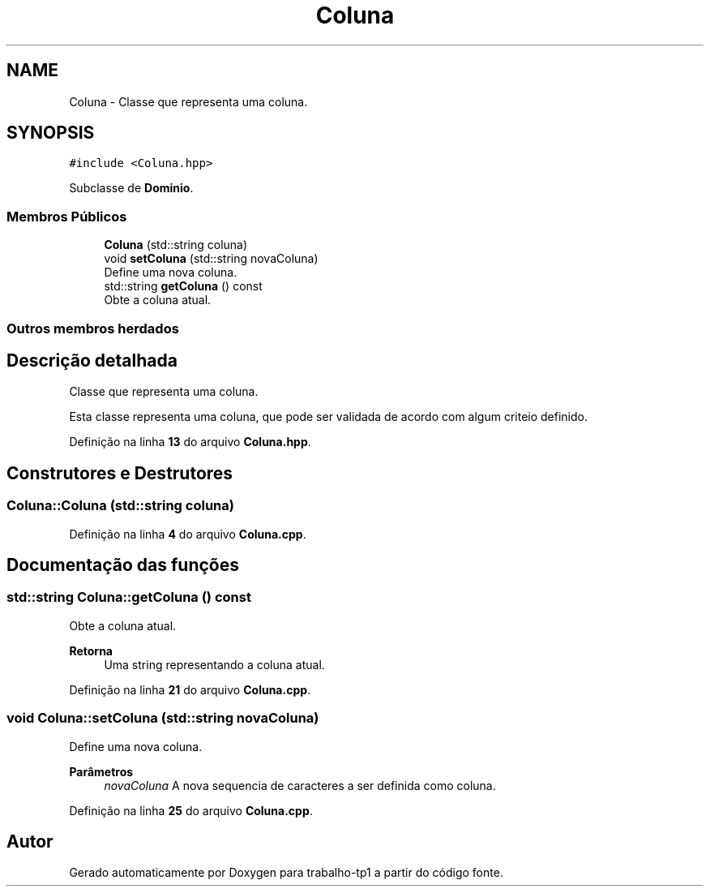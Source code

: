 .TH "Coluna" 3 "trabalho-tp1" \" -*- nroff -*-
.ad l
.nh
.SH NAME
Coluna \- Classe que representa uma coluna\&.  

.SH SYNOPSIS
.br
.PP
.PP
\fC#include <Coluna\&.hpp>\fP
.PP
Subclasse de \fBDominio\fP\&.
.SS "Membros Públicos"

.in +1c
.ti -1c
.RI "\fBColuna\fP (std::string coluna)"
.br
.ti -1c
.RI "void \fBsetColuna\fP (std::string novaColuna)"
.br
.RI "Define uma nova coluna\&. "
.ti -1c
.RI "std::string \fBgetColuna\fP () const"
.br
.RI "Obte\*(`m a coluna atual\&. "
.in -1c
.SS "Outros membros herdados"
.SH "Descrição detalhada"
.PP 
Classe que representa uma coluna\&. 

Esta classe representa uma coluna, que pode ser validada de acordo com algum crite\*(`rio definido\&. 
.PP
Definição na linha \fB13\fP do arquivo \fBColuna\&.hpp\fP\&.
.SH "Construtores e Destrutores"
.PP 
.SS "Coluna::Coluna (std::string coluna)"

.PP
Definição na linha \fB4\fP do arquivo \fBColuna\&.cpp\fP\&.
.SH "Documentação das funções"
.PP 
.SS "std::string Coluna::getColuna () const"

.PP
Obte\*(`m a coluna atual\&. 
.PP
\fBRetorna\fP
.RS 4
Uma string representando a coluna atual\&. 
.RE
.PP

.PP
Definição na linha \fB21\fP do arquivo \fBColuna\&.cpp\fP\&.
.SS "void Coluna::setColuna (std::string novaColuna)"

.PP
Define uma nova coluna\&. 
.PP
\fBParâmetros\fP
.RS 4
\fInovaColuna\fP A nova seque\*^ncia de caracteres a ser definida como coluna\&. 
.RE
.PP

.PP
Definição na linha \fB25\fP do arquivo \fBColuna\&.cpp\fP\&.

.SH "Autor"
.PP 
Gerado automaticamente por Doxygen para trabalho-tp1 a partir do código fonte\&.
